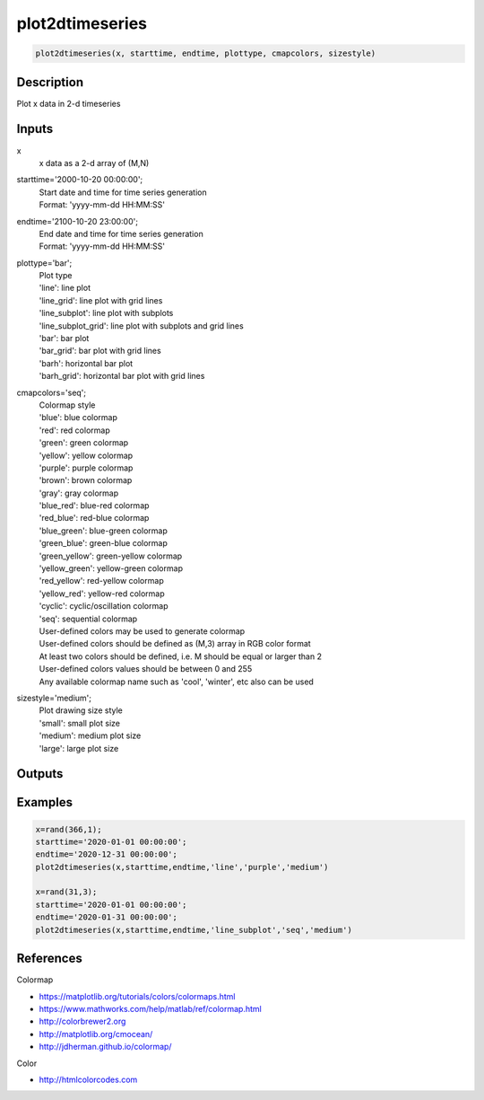 .. ++++++++++++++++++++++++++++++++YA LATIF++++++++++++++++++++++++++++++++++
.. +                                                                        +
.. + ScientiMate                                                            +
.. + Earth-Science Data Analysis Library                                    +
.. +                                                                        +
.. + Developed by: Arash Karimpour                                          +
.. + Contact     : www.arashkarimpour.com                                   +
.. + Developed/Updated (yyyy-mm-dd): 2019-02-01                             +
.. +                                                                        +
.. ++++++++++++++++++++++++++++++++++++++++++++++++++++++++++++++++++++++++++

plot2dtimeseries
================

.. code:: MATLAB

    plot2dtimeseries(x, starttime, endtime, plottype, cmapcolors, sizestyle)

Description
-----------

Plot x data in 2-d timeseries

Inputs
------

x
    x data as a 2-d array of (M,N)
starttime='2000-10-20 00:00:00';
    | Start date and time for time series generation
    | Format: 'yyyy-mm-dd HH:MM:SS'
endtime='2100-10-20 23:00:00';
    | End date and time for time series generation
    | Format: 'yyyy-mm-dd HH:MM:SS'
plottype='bar';
    | Plot type
    | 'line': line plot
    | 'line_grid': line plot with grid lines
    | 'line_subplot': line plot with subplots
    | 'line_subplot_grid': line plot with subplots and grid lines
    | 'bar': bar plot
    | 'bar_grid': bar plot with grid lines
    | 'barh': horizontal bar plot
    | 'barh_grid': horizontal bar plot with grid lines
cmapcolors='seq';
    | Colormap style
    | 'blue': blue colormap
    | 'red': red colormap
    | 'green': green colormap
    | 'yellow': yellow colormap
    | 'purple': purple colormap
    | 'brown': brown colormap
    | 'gray': gray colormap
    | 'blue_red': blue-red colormap
    | 'red_blue': red-blue colormap
    | 'blue_green': blue-green colormap
    | 'green_blue': green-blue colormap
    | 'green_yellow': green-yellow colormap
    | 'yellow_green': yellow-green colormap
    | 'red_yellow': red-yellow colormap
    | 'yellow_red': yellow-red colormap
    | 'cyclic': cyclic/oscillation colormap 
    | 'seq': sequential colormap
    | User-defined colors may be used to generate colormap
    | User-defined colors should be defined as (M,3) array in RGB color format
    | At least two colors should be defined, i.e. M should be equal or larger than 2
    | User-defined colors values should be between 0 and 255
    | Any available colormap name such as 'cool', 'winter', etc also can be used
sizestyle='medium';
    | Plot drawing size style
    | 'small': small plot size
    | 'medium': medium plot size
    | 'large': large plot size

Outputs
-------


Examples
--------

.. code:: MATLAB

    x=rand(366,1);
    starttime='2020-01-01 00:00:00';
    endtime='2020-12-31 00:00:00';
    plot2dtimeseries(x,starttime,endtime,'line','purple','medium')

    x=rand(31,3);
    starttime='2020-01-01 00:00:00';
    endtime='2020-01-31 00:00:00';
    plot2dtimeseries(x,starttime,endtime,'line_subplot','seq','medium')

References
----------

Colormap

* https://matplotlib.org/tutorials/colors/colormaps.html
* https://www.mathworks.com/help/matlab/ref/colormap.html
* http://colorbrewer2.org
* http://matplotlib.org/cmocean/
* http://jdherman.github.io/colormap/

Color

* http://htmlcolorcodes.com

.. License & Disclaimer
.. --------------------
..
.. Copyright (c) 2020 Arash Karimpour
..
.. http://www.arashkarimpour.com
..
.. THE SOFTWARE IS PROVIDED "AS IS", WITHOUT WARRANTY OF ANY KIND, EXPRESS OR
.. IMPLIED, INCLUDING BUT NOT LIMITED TO THE WARRANTIES OF MERCHANTABILITY,
.. FITNESS FOR A PARTICULAR PURPOSE AND NONINFRINGEMENT. IN NO EVENT SHALL THE
.. AUTHORS OR COPYRIGHT HOLDERS BE LIABLE FOR ANY CLAIM, DAMAGES OR OTHER
.. LIABILITY, WHETHER IN AN ACTION OF CONTRACT, TORT OR OTHERWISE, ARISING FROM,
.. OUT OF OR IN CONNECTION WITH THE SOFTWARE OR THE USE OR OTHER DEALINGS IN THE
.. SOFTWARE.
